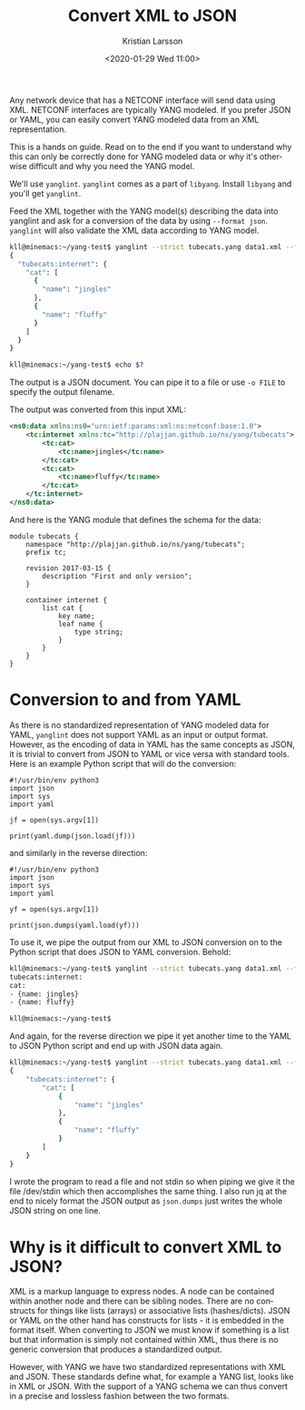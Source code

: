 #+TITLE: Convert XML to JSON
#+AUTHOR: Kristian Larsson
#+EMAIL: kristian@spritelink.net
#+DATE: <2020-01-29 Wed 11:00>
#+LANGUAGE: en
#+FILETAGS: NSO
#+OPTIONS: toc:nil num:0 H:4 ^:nil pri:t
#+OPTIONS: html-style:nil
#+HTML_HEAD: <link rel="stylesheet" type="text/css" href="css/org.css"/>

Any network device that has a NETCONF interface will send data using XML. NETCONF interfaces are typically YANG modeled. If you prefer JSON or YAML, you can easily convert YANG modeled data from an XML representation.

This is a hands on guide. Read on to the end if you want to understand why this can only be correctly done for YANG modeled data or why it's otherwise difficult and why you need the YANG model.

We'll use =yanglint=. =yanglint= comes as a part of =libyang=. Install =libyang= and you'll get =yanglint=.

Feed the XML together with the YANG model(s) describing the data into yanglint and ask for a conversion of the data by using ~--format json~. =yanglint= will also validate the XML data according to YANG model.

#+BEGIN_SRC sh
    kll@minemacs:~/yang-test$ yanglint --strict tubecats.yang data1.xml --format json 
    {
      "tubecats:internet": {
        "cat": [
          {
            "name": "jingles"
          },
          {
            "name": "fluffy"
          }
        ]
      }
    }

    kll@minemacs:~/yang-test$ echo $?
#+END_SRC

The output is a JSON document. You can pipe it to a file or use ~-o FILE~ to specify the output filename.

The output was converted from this input XML:

#+BEGIN_SRC xml
    <ns0:data xmlns:ns0="urn:ietf:params:xml:ns:netconf:base:1.0">
        <tc:internet xmlns:tc="http://plajjan.github.io/ns/yang/tubecats">
            <tc:cat>
                <tc:name>jingles</tc:name>
            </tc:cat>
            <tc:cat>
                <tc:name>fluffy</tc:name>
            </tc:cat>
        </tc:internet>
    </ns0:data>
#+END_SRC

And here is the YANG module that defines the schema for the data:

#+BEGIN_SRC yang
    module tubecats {
        namespace "http://plajjan.github.io/ns/yang/tubecats";
        prefix tc;

        revision 2017-03-15 {
            description "First and only version";
        }

        container internet {
            list cat {
                key name;
                leaf name {
                    type string;
                }
            }
        }
    }
#+END_SRC

* Conversion to and from YAML
  As there is no standardized representation of YANG modeled data for YAML, =yanglint= does not support YAML as an input or output format. However, as the encoding of data in YAML has the same concepts as JSON, it is trivial to convert from JSON to YAML or vice versa with standard tools. Here is an example Python script that will do the conversion:
  #+BEGIN_SRC python3
    #!/usr/bin/env python3
    import json
    import sys
    import yaml

    jf = open(sys.argv[1])

    print(yaml.dump(json.load(jf)))
  #+END_SRC

  and similarly in the reverse direction:

  #+BEGIN_SRC python3
    #!/usr/bin/env python3
    import json
    import sys
    import yaml

    yf = open(sys.argv[1])

    print(json.dumps(yaml.load(yf)))
  #+END_SRC
  
  To use it, we pipe the output from our XML to JSON conversion on to the Python script that does JSON to YAML conversion. Behold:

  #+BEGIN_SRC sh
    kll@minemacs:~/yang-test$ yanglint --strict tubecats.yang data1.xml --format json | ./j2y.py /dev/stdin
    tubecats:internet:
    cat:
    - {name: jingles}
    - {name: fluffy}

    kll@minemacs:~/yang-test$
  #+END_SRC

  And again, for the reverse direction we pipe it yet another time to the YAML to JSON Python script and end up with JSON data again.

  #+BEGIN_SRC sh
    kll@minemacs:~/yang-test$ yanglint --strict tubecats.yang data1.xml --format json | ./j2y.py /dev/stdin | ./y2j.py /dev/stdin | jq
    {
        "tubecats:internet": {
            "cat": [
                {
                    "name": "jingles"
                },
                {
                    "name": "fluffy"
                }
            ]
        }
    }
  #+END_SRC

  I wrote the program to read a file and not stdin so when piping we give it the file /dev/stdin which then accomplishes the same thing. I also run jq at the end to nicely format the JSON output as =json.dumps= just writes the whole JSON string on one line.

* Why is it difficult to convert XML to JSON? 
  
  XML is a markup language to express nodes. A node can be contained within another node and there can be sibling nodes. There are no constructs for things like lists (arrays) or associative lists (hashes/dicts). JSON or YAML on the other hand has constructs for lists - it is embedded in the format itself. When converting to JSON we must know if something is a list but that information is simply not contained within XML, thus there is no generic conversion that produces a standardized output.
  
  However, with YANG we have two standardized representations with XML and JSON. These standards define what, for example a YANG list, looks like in XML or JSON. With the support of a YANG schema we can thus convert in a precise and lossless fashion between the two formats.
